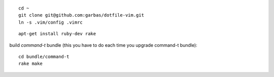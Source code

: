 

::

  cd ~
  git clone git@github.com:garbas/dotfile-vim.git
  ln -s .vim/config .vimrc

::

  apt-get install ruby-dev rake



build `command-t` bundle (this you have to do each time you upgrade command-t
bundle)::

    cd bundle/command-t
    rake make
